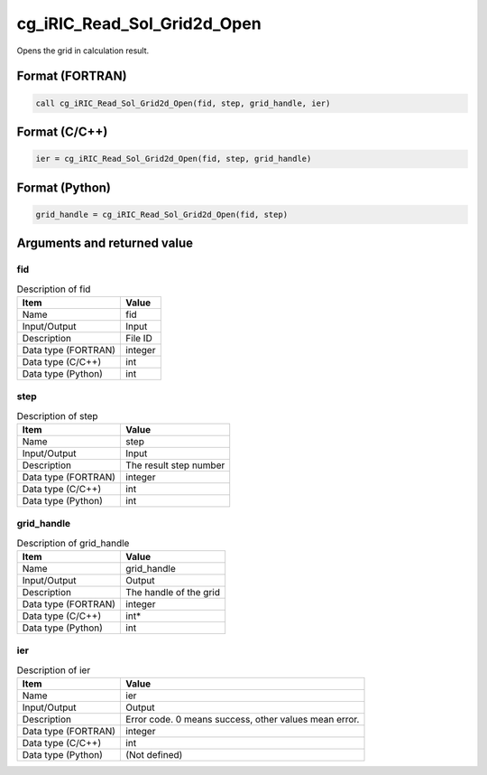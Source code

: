 .. _sec_ref_cg_iRIC_Read_Sol_Grid2d_Open:

cg_iRIC_Read_Sol_Grid2d_Open
============================

Opens the grid in calculation result. 

Format (FORTRAN)
-----------------

.. code-block:: fortran

   call cg_iRIC_Read_Sol_Grid2d_Open(fid, step, grid_handle, ier)

Format (C/C++)
-----------------

.. code-block:: c

   ier = cg_iRIC_Read_Sol_Grid2d_Open(fid, step, grid_handle)

Format (Python)
-----------------

.. code-block:: python

   grid_handle = cg_iRIC_Read_Sol_Grid2d_Open(fid, step)

Arguments and returned value
-------------------------------

fid
~~~

.. list-table:: Description of fid
   :header-rows: 1

   * - Item
     - Value
   * - Name
     - fid
   * - Input/Output
     - Input

   * - Description
     - File ID
   * - Data type (FORTRAN)
     - integer
   * - Data type (C/C++)
     - int
   * - Data type (Python)
     - int

step
~~~~

.. list-table:: Description of step
   :header-rows: 1

   * - Item
     - Value
   * - Name
     - step
   * - Input/Output
     - Input

   * - Description
     - The result step number
   * - Data type (FORTRAN)
     - integer
   * - Data type (C/C++)
     - int
   * - Data type (Python)
     - int

grid_handle
~~~~~~~~~~~

.. list-table:: Description of grid_handle
   :header-rows: 1

   * - Item
     - Value
   * - Name
     - grid_handle
   * - Input/Output
     - Output

   * - Description
     - The handle of the grid
   * - Data type (FORTRAN)
     - integer
   * - Data type (C/C++)
     - int*
   * - Data type (Python)
     - int

ier
~~~

.. list-table:: Description of ier
   :header-rows: 1

   * - Item
     - Value
   * - Name
     - ier
   * - Input/Output
     - Output

   * - Description
     - Error code. 0 means success, other values mean error.
   * - Data type (FORTRAN)
     - integer
   * - Data type (C/C++)
     - int
   * - Data type (Python)
     - (Not defined)

